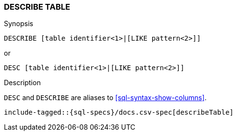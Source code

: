 [role="xpack"]
[testenv="basic"]
[[sql-syntax-describe-table]]
=== DESCRIBE TABLE

.Synopsis
[source, sql]
----
DESCRIBE [table identifier<1>|[LIKE pattern<2>]]
----

or 

[source, sql]
----
DESC [table identifier<1>|[LIKE pattern<2>]]
----


.Description

`DESC` and `DESCRIBE` are aliases to <<sql-syntax-show-columns>>.

["source","sql",subs="attributes,callouts,macros"]
----
include-tagged::{sql-specs}/docs.csv-spec[describeTable]
----
